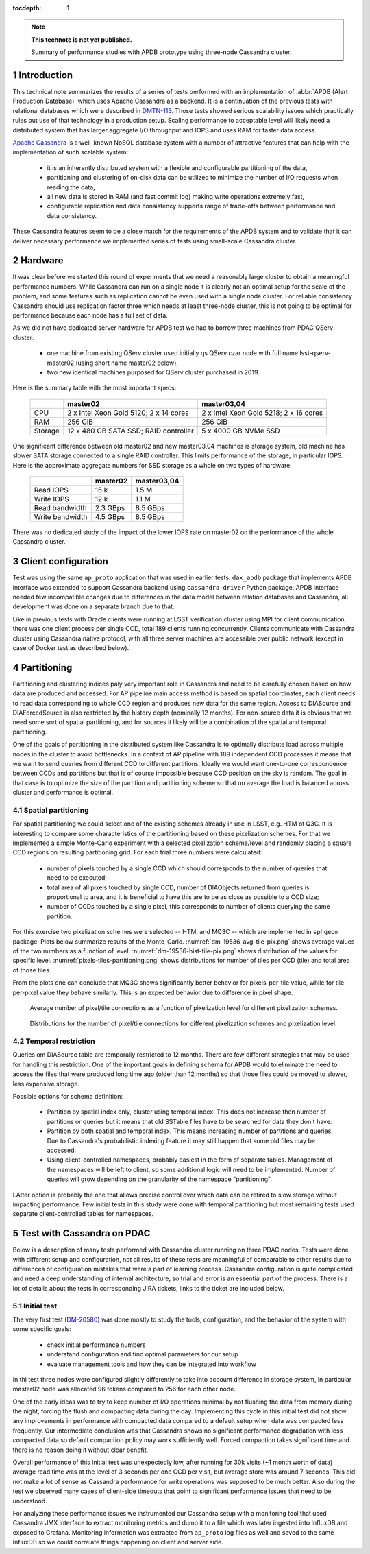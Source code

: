 
:tocdepth: 1

.. Please do not modify tocdepth; will be fixed when a new Sphinx theme is shipped.

.. sectnum::

.. TODO: Delete the note below before merging new content to the master branch.

.. note::

   **This technote is not yet published.**

   Summary of performance studies with APDB prototype using three-node Cassandra cluster.


Introduction
============

This technical note summarizes the results of a series of tests performed with
an implementation of :abbr:`APDB (Alert Production Database)` which uses
Apache Cassandra as a backend. It is a continuation of the previous tests
with relational databases which were described in `DMTN-113`_. Those tests
showed serious scalability issues which practically rules out use of that
technology in a production setup. Scaling performance to acceptable level
will likely need a distributed system that has larger aggregate I/O throughput
and IOPS and uses RAM for faster data access.

`Apache Cassandra`_ is a well-known NoSQL database system with a number of
attractive features that can help with the implementation of such scalable
system:

  - it is an inherently distributed system with a flexible and configurable
    partitioning of the data,
  - partitioning and clustering of on-disk data can be utilized to minimize
    the number of I/O requests when reading the data,
  - all new data is stored in RAM (and fast commit log) making write
    operations extremely fast,
  - configurable replication and data consistency supports range of trade-offs
    between performance and data consistency.

These Cassandra features seem to be a close match for the requirements of the
APDB system and to validate that it can deliver necessary performance we
implemented series of tests using small-scale Cassandra cluster.


Hardware
========

It was clear before we started this round of experiments that we need a
reasonably large cluster to obtain a meaningful performance numbers. While
Cassandra can run on a single node it is clearly not an optimal setup for the
scale of the problem, and some features such as replication cannot be even
used with a single node cluster. For reliable consistency Cassandra should
use replication factor three which needs at least three-node cluster, this is
not going to be optimal for performance because each node has a full set of
data.

As we did not have dedicated server hardware for APDB test we had to borrow
three machines from PDAC QServ cluster:

  - one machine from existing QServ cluster used initially qs QServ czar node
    with full name lsst-qserv-master02 (using short name master02 below),
  - two new identical machines purposed for QServ cluster purchased in 2019.

Here is the summary table with the most important specs:

    +----------+---------------------------+----------------------------+
    |          | master02                  | master03,04                |
    +==========+===========================+============================+
    | CPU      | 2 x Intel Xeon Gold 5120; | 2 x Intel Xeon Gold 5218;  |
    |          | 2 x 14 cores              | 2 x 16 cores               |
    +----------+---------------------------+----------------------------+
    | RAM      | 256 GiB                   | 256 GiB                    |
    +----------+---------------------------+----------------------------+
    | Storage  | 12 x 480 GB SATA SSD;     | 5 x 4000 GB NVMe SSD       |
    |          | RAID controller           |                            |
    +----------+---------------------------+----------------------------+

One significant difference between old master02 and new master03,04 machines
is storage system, old machine has slower SATA storage connected to a single
RAID controller. This limits performance of the storage, in particular IOPS.
Here is the approximate aggregate numbers for SSD storage as a whole on two
types of hardware:

    +-----------------+----------+-------------+
    |                 | master02 | master03,04 |
    +=================+==========+=============+
    | Read IOPS       | 15 k     | 1.5 M       |
    +-----------------+----------+-------------+
    | Write IOPS      | 12 k     | 1.1 M       |
    +-----------------+----------+-------------+
    | Read bandwidth  | 2.3 GBps | 8.5 GBps    |
    +-----------------+----------+-------------+
    | Write bandwidth | 4.5 GBps | 8.5 GBps    |
    +-----------------+----------+-------------+

There was no dedicated study of the impact of the lower IOPS rate on master02
on the performance of the whole Cassandra cluster.


Client configuration
====================

Test was using the same ``ap_proto`` application that was used in earlier
tests. ``dax_apdb`` package that implements APDB interface was extended to
support Cassandra backend using ``cassandra-driver`` Python package. APDB
interface needed few incompatible changes due to differences in the data
model between relation databases and Cassandra, all development was done on
a separate branch due to that.

Like in previous tests with Oracle clients were running at LSST verification
cluster using MPI for client communication, there was one client process per
single CCD, total 189 clients running concurrently. Clients communicate with
Cassandra cluster using Cassandra native protocol, with all three server
machines are accessible over public network (except in case of Docker test
as described below).


Partitioning
============

Partitioning and clustering indices paly very important role in Cassandra and
need to be carefully chosen based on how data are produced and accessed. For
AP pipeline main access method is based on spatial coordinates, each client
needs to read data corresponding to whole CCD region and produces new data
for the same region. Access to DIASource and DIAForcedSource is also
restricted by the history depth (nominally 12 months). For non-source data
it is obvious that we need some sort of spatial partitioning, and for sources
it likely will be a combination of the spatial and temporal partitioning.

One of the goals of partitioning in the distributed system like Cassandra is
to optimally distribute load across multiple nodes in the cluster to avoid
bottlenecks. In a context of AP pipeline with 189 independent CCD processes
it means that we want to send queries from different CCD to different
partitions. Ideally we would want one-to-one correspondence between CCDs and
partitions but that is of course impossible because CCD position on the sky
is random. The goal in that case is to optimize the size of the partition and
partitioning scheme so that on average the load is balanced across cluster
and performance is optimal.

Spatial partitioning
--------------------

For spatial partitioning we could select one of the existing schemes already
in use in LSST, e.g. HTM ot Q3C. It is interesting to compare some
characteristics of the partitioning based on these pixelization schemes. For
that we implemented a simple Monte-Carlo experiment with a selected
pixelization scheme/level and randomly placing a square CCD regions on
resulting partitioning grid. For each trial three numbers were calculated:

  - number of pixels touched by a single CCD which should corresponds to the
    number of queries that need to be executed;
  - total area of all pixels touched by single CCD, number of DIAObjects
    returned from queries is proportional to area, and it is beneficial to
    have this are to be as close as possible to a CCD size;
  - number of CCDs touched by a single pixel, this corresponds to number of
    clients querying the same partition.

For this exercise two pixelization schemes were selected  -- HTM, and MQ3C --
which are implemented in ``sphgeom`` package. Plots below summarize
results of the Monte-Carlo. :numref:`dm-19536-avg-tile-pix.png` shows average
values of the two numbers as a function of level.
:numref:`dm-19536-hist-tile-pix.png` shows distribution of the values for
specific level. :numref:`pixels-tiles-partitioning.png` shows distributions
for number of tiles per CCD (tile) and total area of those tiles.

From the plots one can conclude that MQ3C shows significantly better behavior
for pixels-per-tile value, while for tile-per-pixel value they behave
similarly. This is an expected behavior due to difference in pixel shape. 


.. figure:: /_static/dm-19536-avg-tile-pix.png
   :name: dm-19536-avg-tile-pix.png
   :target: _static/dm-19536-avg-tile-pix.png

   Average number of pixel/tile connections as a function of pixelization
   level for different pixelization schemes.

.. figure:: /_static/dm-19536-hist-tile-pix.png
   :name: dm-19536-hist-tile-pix.png
   :target: _static/dm-19536-hist-tile-pix.png

   Distributions for the number of pixel/tile connections for different
   pixelization schemes and pixelization level.

.. figure:: /_static/pixels-tiles-partitioning.png
   :name: pixels-tiles-partitioning.png
   :target: _static/pixels-tiles-partitioning.png



Temporal restriction
--------------------

Queries om DIASource table are temporally restricted to 12 months. There are
few different strategies that may be used for handling this restriction. One
of the important goals in defining schema for APDB would to eliminate the
need to access the files that were produced long time ago (older than 12
months) so that those files could be moved to slower, less expensive storage.

Possible options for schema definition:

  - Partition by spatial index only, cluster using temporal index. This does
    not increase then number of partitions or queries but it means that old
    SSTable files have to be searched for data they don't have.
  - Partition by both spatial and temporal index. This means increasing
    number of partitions and queries. Due to Cassandra's probabilistic
    indexing feature it may still happen that some old files may be accessed.
  - Using client-controlled namespaces, probably easiest in the form of
    separate tables. Management of the namespaces will be left to client, so
    some additional logic will need to be implemented. Number of queries will
    grow depending on the granularity of the namespace "partitioning".

LAtter option is probably the one that allows precise control over which data
can be retired to slow storage without impacting performance. Few initial
tests in this study were done with temporal partitioning but most remaining
tests used separate client-controlled tables for namespaces.


Test with Cassandra on PDAC
===========================

Below is a description of many tests performed with Cassandra cluster running
on three PDAC nodes. Tests were done with different setup and configuration,
not all results of these tests are meaningful of comparable to other results
due to differences or configuration mistakes that were a part of learning
process. Cassandra configuration is quite complicated and need a deep
understanding of internal architecture, so trial and error is an essential
part of the process. There is a lot of details about the tests in
corresponding JIRA tickets, links to the ticket are included below.

Initial test
------------

The very first test (`DM-20580`_) was done mostly to study the tools,
configuration, and the behavior of the system with some specific goals:

  - check initial performance numbers
  - understand configuration and find optimal parameters for our setup
  - evaluate management tools and how they can be integrated into workflow

In thi test three nodes were configured slightly differently to take into
account difference in storage system, in particular master02 node was
allocated 96 tokens compared to 256 for each other node.

One of the early ideas was to try to keep number of I/O operations minimal
by not flushing the data from memory during the night, forcing the flush
and compacting data during the day. Implementing this cycle in this initial
test did not show any improvements in performance with compacted data
compared to a default setup when data was compacted less frequently. Our
intermediate conclusion was that Cassandra shows no significant performance
degradation with less compacted data so default compaction policy may work
sufficiently well. Forced compaction takes significant time and there is no
reason doing it without clear benefit.

Overall performance of this initial test was unexpectedly low, after running
for 30k visits (~1 month worth of data) average read time was at the level of
3 seconds per one CCD per visit, but average store was around 7 seconds. This
did not make a lot of sense as Cassandra performance for write operations was
supposed to be much better. Also during the test we observed many cases of
client-side timeouts that point to significant performance issues that need
to be understood.

For analyzing these performance issues we instrumented our Cassandra setup
with a monitoring tool that used Cassandra JMX interface to extract
monitoring metrics and dump it to a file which was later ingested into
InfluxDB and exposed to Grafana. Monitoring information was extracted from
``ap_proto`` log files as well and saved to the same InfluxDB so we could
correlate things happening on client and server side.



.. _Apache Cassandra: https://cassandra.apache.org/
.. _DMTN-113: https://dmtn-113.lsst.io/

.. _DM-19536: https://jira.lsstcorp.org/browse/DM-19536
.. _DM-20580: https://jira.lsstcorp.org/browse/DM-20580
.. _DM-23322: https://jira.lsstcorp.org/browse/DM-23322
.. _DM-23604: https://jira.lsstcorp.org/browse/DM-23604
.. _DM-23881: https://jira.lsstcorp.org/browse/DM-23881
.. _DM-24692: https://jira.lsstcorp.org/browse/DM-24692
.. _DM-25055: https://jira.lsstcorp.org/browse/DM-25055




.. JIRA APDB tickets, time-ordered
..
.. DM-19536 	May 2019
..     Evaluate Apache Cassandra as PPDB back-end option

.. DM-22039 	Nov 2019
..     Rename dax_ppdb to dax_apdb together with all dependencies

.. DM-23214 	Jan 2020
..     Migrate Cassandra development branch to APDB

.. DM-23322 	Feb 04-07, 2020
..     Install Cassandra for APDB test on PDAC

.. DM-20580 	Feb 7-26, 2020
..     Test more realistic setup of APDB with Cassandra

.. DM-23604 	Feb-Mar 2020
..     Implement cassandra monitoring for APDB tests

.. DM-23881 	Mar-Apr 2020
..     Test Cassandra APDB implementaion with finer partitioning
..     - switched to G1GC
..     - Docker test with three replicas

.. DM-24692 	May 2020
..     Test Cassandra APDB with with Scylla server

.. DM-25055 	May-Jun 202
..     Test Cassandra APDB with three replicas without docker
..     - also test with different levels of consistency
